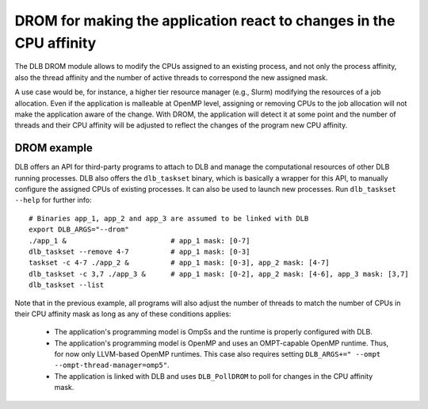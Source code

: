 
.. highlight:: bash
.. _drom:

********************************************************************
DROM for making the application react to changes in the CPU affinity
********************************************************************

The DLB DROM module allows to modify the CPUs assigned to an existing process,
and not only the process affinity, also the thread affinity and the number of
active threads to correspond the new assigned mask.

A use case would be, for instance, a higher tier resource manager (e.g., Slurm)
modifying the resources of a job allocation. Even if the application is
malleable at OpenMP level, assigning or removing CPUs to the job allocation
will not make the application aware of the change. With DROM,
the application will detect it at some point and the number of threads
and their CPU affinity will be adjusted to reflect the changes of the
program new CPU affinity.


DROM example
============

DLB offers an API for third-party programs to attach to DLB and manage the
computational resources of other DLB running processes. DLB also offers the
``dlb_taskset`` binary, which is basically a wrapper for this API, to manually
configure the assigned CPUs of existing processes. It can also be used to
launch new processes. Run ``dlb_taskset --help`` for further info::

    # Binaries app_1, app_2 and app_3 are assumed to be linked with DLB
    export DLB_ARGS="--drom"
    ./app_1 &                         # app_1 mask: [0-7]
    dlb_taskset --remove 4-7          # app_1 mask: [0-3]
    taskset -c 4-7 ./app_2 &          # app_1 mask: [0-3], app_2 mask: [4-7]
    dlb_taskset -c 3,7 ./app_3 &      # app_1 mask: [0-2], app_2 mask: [4-6], app_3 mask: [3,7]
    dlb_taskset --list

Note that in the previous example, all programs will also adjust the number of
threads to match the number of CPUs in their CPU affinity mask as long as any of
these conditions applies:

    * The application's programming model is OmpSs and the runtime is
      properly configured with DLB.
    * The application's programming model is OpenMP and uses an OMPT-capable
      OpenMP runtime. Thus, for now only LLVM-based OpenMP runtimes. This case
      also requires setting ``DLB_ARGS+=" --ompt --ompt-thread-manager=omp5"``.
    * The application is linked with DLB and uses ``DLB_PollDROM`` to poll
      for changes in the CPU affinity mask.
